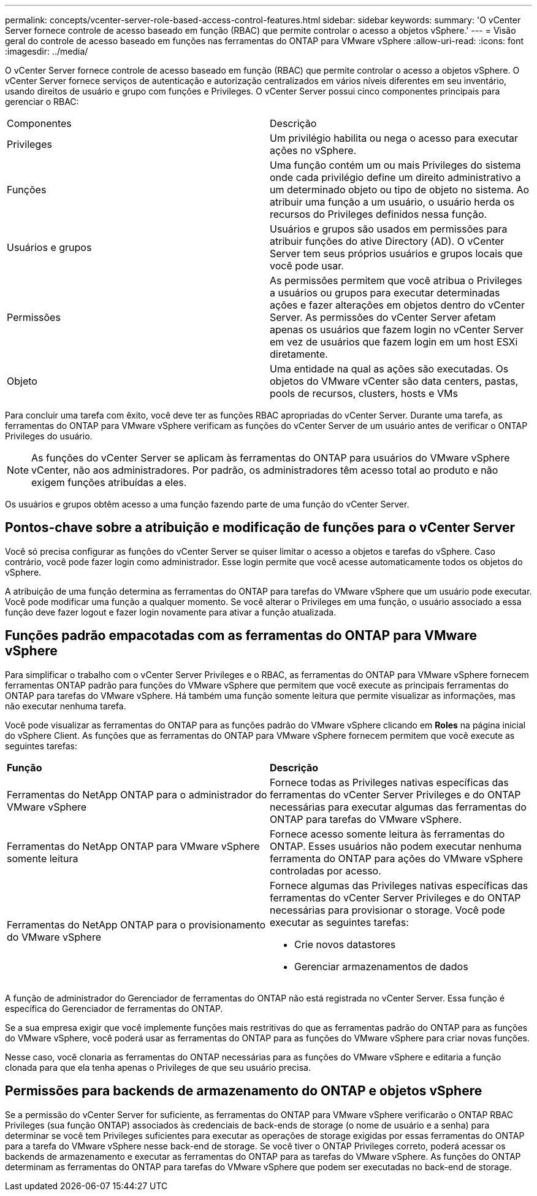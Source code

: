 ---
permalink: concepts/vcenter-server-role-based-access-control-features.html 
sidebar: sidebar 
keywords:  
summary: 'O vCenter Server fornece controle de acesso baseado em função (RBAC) que permite controlar o acesso a objetos vSphere.' 
---
= Visão geral do controle de acesso baseado em funções nas ferramentas do ONTAP para VMware vSphere
:allow-uri-read: 
:icons: font
:imagesdir: ../media/


[role="lead"]
O vCenter Server fornece controle de acesso baseado em função (RBAC) que permite controlar o acesso a objetos vSphere. O vCenter Server fornece serviços de autenticação e autorização centralizados em vários níveis diferentes em seu inventário, usando direitos de usuário e grupo com funções e Privileges. O vCenter Server possui cinco componentes principais para gerenciar o RBAC:

|===


| Componentes | Descrição 


| Privileges | Um privilégio habilita ou nega o acesso para executar ações no vSphere. 


| Funções | Uma função contém um ou mais Privileges do sistema onde cada privilégio define um direito administrativo a um determinado objeto ou tipo de objeto no sistema. Ao atribuir uma função a um usuário, o usuário herda os recursos do Privileges definidos nessa função. 


| Usuários e grupos | Usuários e grupos são usados em permissões para atribuir funções do ative Directory (AD). O vCenter Server tem seus próprios usuários e grupos locais que você pode usar. 


| Permissões | As permissões permitem que você atribua o Privileges a usuários ou grupos para executar determinadas ações e fazer alterações em objetos dentro do vCenter Server. As permissões do vCenter Server afetam apenas os usuários que fazem login no vCenter Server em vez de usuários que fazem login em um host ESXi diretamente. 


| Objeto | Uma entidade na qual as ações são executadas. Os objetos do VMware vCenter são data centers, pastas, pools de recursos, clusters, hosts e VMs 
|===
Para concluir uma tarefa com êxito, você deve ter as funções RBAC apropriadas do vCenter Server. Durante uma tarefa, as ferramentas do ONTAP para VMware vSphere verificam as funções do vCenter Server de um usuário antes de verificar o ONTAP Privileges do usuário.


NOTE: As funções do vCenter Server se aplicam às ferramentas do ONTAP para usuários do VMware vSphere vCenter, não aos administradores. Por padrão, os administradores têm acesso total ao produto e não exigem funções atribuídas a eles.

Os usuários e grupos obtêm acesso a uma função fazendo parte de uma função do vCenter Server.



== Pontos-chave sobre a atribuição e modificação de funções para o vCenter Server

Você só precisa configurar as funções do vCenter Server se quiser limitar o acesso a objetos e tarefas do vSphere. Caso contrário, você pode fazer login como administrador. Esse login permite que você acesse automaticamente todos os objetos do vSphere.

A atribuição de uma função determina as ferramentas do ONTAP para tarefas do VMware vSphere que um usuário pode executar. Você pode modificar uma função a qualquer momento. Se você alterar o Privileges em uma função, o usuário associado a essa função deve fazer logout e fazer login novamente para ativar a função atualizada.



== Funções padrão empacotadas com as ferramentas do ONTAP para VMware vSphere

Para simplificar o trabalho com o vCenter Server Privileges e o RBAC, as ferramentas do ONTAP para VMware vSphere fornecem ferramentas ONTAP padrão para funções do VMware vSphere que permitem que você execute as principais ferramentas do ONTAP para tarefas do VMware vSphere. Há também uma função somente leitura que permite visualizar as informações, mas não executar nenhuma tarefa.

Você pode visualizar as ferramentas do ONTAP para as funções padrão do VMware vSphere clicando em *Roles* na página inicial do vSphere Client. As funções que as ferramentas do ONTAP para VMware vSphere fornecem permitem que você execute as seguintes tarefas:

|===


| *Função* | *Descrição* 


| Ferramentas do NetApp ONTAP para o administrador do VMware vSphere | Fornece todas as Privileges nativas específicas das ferramentas do vCenter Server Privileges e do ONTAP necessárias para executar algumas das ferramentas do ONTAP para tarefas do VMware vSphere. 


| Ferramentas do NetApp ONTAP para VMware vSphere somente leitura | Fornece acesso somente leitura às ferramentas do ONTAP. Esses usuários não podem executar nenhuma ferramenta do ONTAP para ações do VMware vSphere controladas por acesso. 


| Ferramentas do NetApp ONTAP para o provisionamento do VMware vSphere  a| 
Fornece algumas das Privileges nativas específicas das ferramentas do vCenter Server Privileges e do ONTAP necessárias para provisionar o storage. Você pode executar as seguintes tarefas:

* Crie novos datastores
* Gerenciar armazenamentos de dados


|===
A função de administrador do Gerenciador de ferramentas do ONTAP não está registrada no vCenter Server. Essa função é específica do Gerenciador de ferramentas do ONTAP.

Se a sua empresa exigir que você implemente funções mais restritivas do que as ferramentas padrão do ONTAP para as funções do VMware vSphere, você poderá usar as ferramentas do ONTAP para as funções do VMware vSphere para criar novas funções.

Nesse caso, você clonaria as ferramentas do ONTAP necessárias para as funções do VMware vSphere e editaria a função clonada para que ela tenha apenas o Privileges de que seu usuário precisa.



== Permissões para backends de armazenamento do ONTAP e objetos vSphere

Se a permissão do vCenter Server for suficiente, as ferramentas do ONTAP para VMware vSphere verificarão o ONTAP RBAC Privileges (sua função ONTAP) associados às credenciais de back-ends de storage (o nome de usuário e a senha) para determinar se você tem Privileges suficientes para executar as operações de storage exigidas por essas ferramentas do ONTAP para a tarefa do VMware vSphere nesse back-end de storage. Se você tiver o ONTAP Privileges correto, poderá acessar os backends de armazenamento e executar as ferramentas do ONTAP para as tarefas do VMware vSphere. As funções do ONTAP determinam as ferramentas do ONTAP para tarefas do VMware vSphere que podem ser executadas no back-end de storage.
